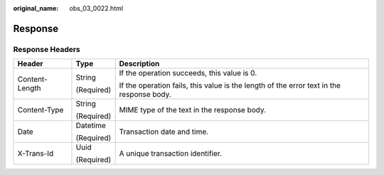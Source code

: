 :original_name: obs_03_0022.html

.. _obs_03_0022:

Response
========

Response Headers
----------------

+-----------------------+-----------------------+------------------------------------------------------------------------------------------+
| Header                | Type                  | Description                                                                              |
+=======================+=======================+==========================================================================================+
| Content-Length        | String                | If the operation succeeds, this value is 0.                                              |
|                       |                       |                                                                                          |
|                       | (Required)            | If the operation fails, this value is the length of the error text in the response body. |
+-----------------------+-----------------------+------------------------------------------------------------------------------------------+
| Content-Type          | String                | MIME type of the text in the response body.                                              |
|                       |                       |                                                                                          |
|                       | (Required)            |                                                                                          |
+-----------------------+-----------------------+------------------------------------------------------------------------------------------+
| Date                  | Datetime              | Transaction date and time.                                                               |
|                       |                       |                                                                                          |
|                       | (Required)            |                                                                                          |
+-----------------------+-----------------------+------------------------------------------------------------------------------------------+
| X-Trans-Id            | Uuid                  | A unique transaction identifier.                                                         |
|                       |                       |                                                                                          |
|                       | (Required)            |                                                                                          |
+-----------------------+-----------------------+------------------------------------------------------------------------------------------+
